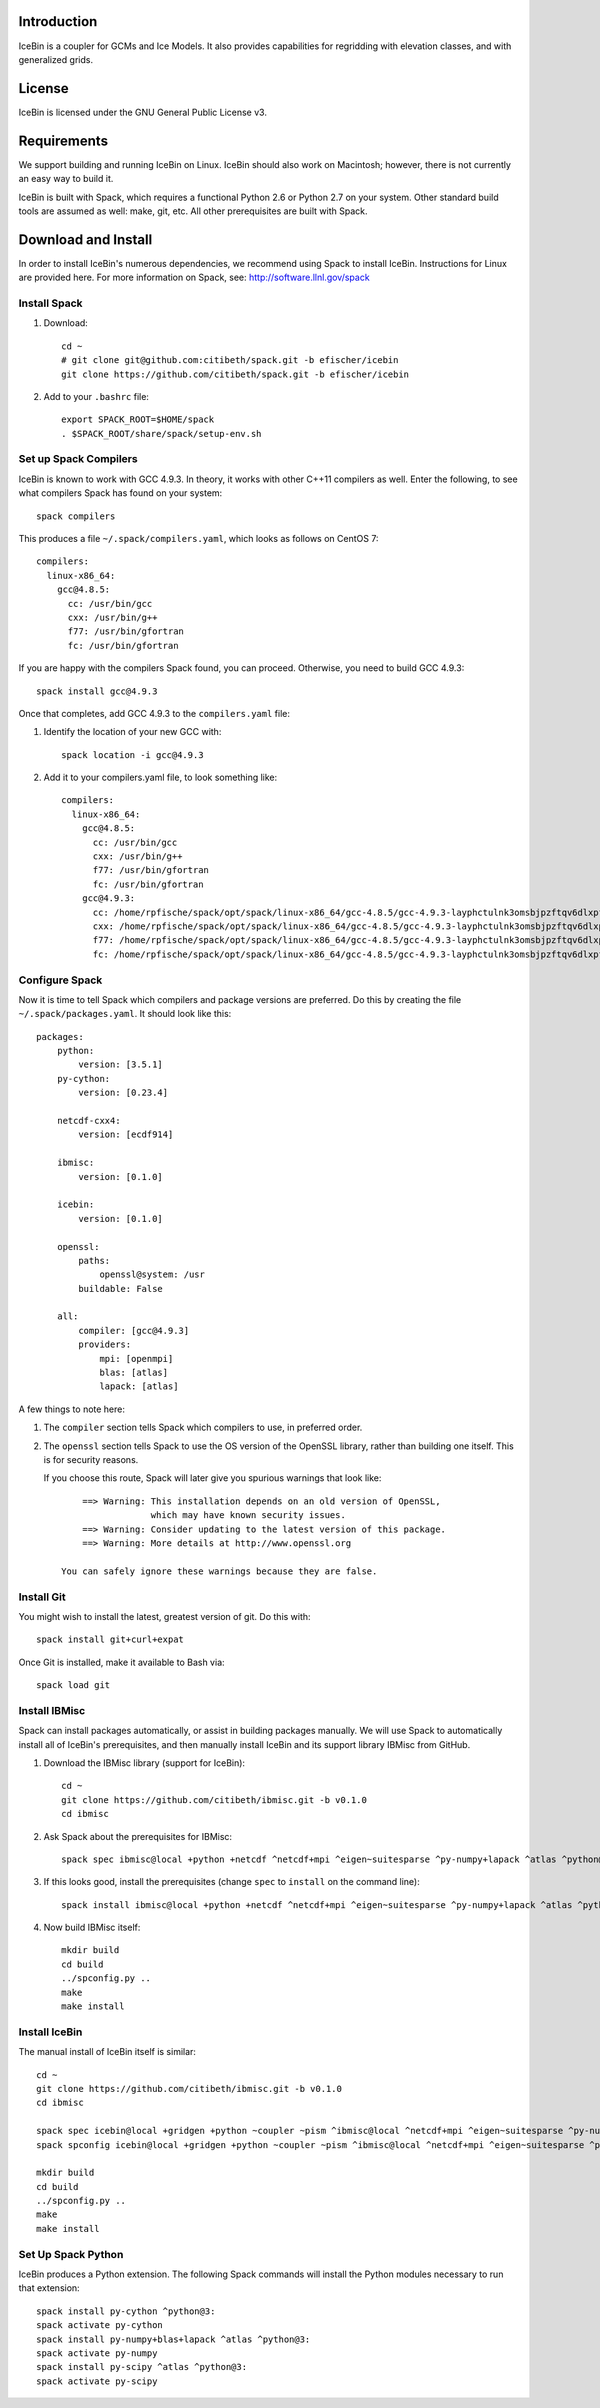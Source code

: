 Introduction
============

IceBin is a coupler for GCMs and Ice Models.  It also provides
capabilities for regridding with elevation classes, and with
generalized grids.

License
=======
IceBin is licensed under the GNU General Public License v3.

Requirements
============

We support building and running IceBin on Linux.  IceBin should also
work on Macintosh; however, there is not currently an easy way to
build it.

IceBin is built with Spack, which requires a functional Python 2.6 or
Python 2.7 on your system.  Other standard build tools are assumed as
well: make, git, etc.  All other prerequisites are built with Spack.


Download and Install
====================

In order to install IceBin's numerous dependencies, we recommend using
Spack to install IceBin.  Instructions for Linux are provided here.  For more information on Spack, see: http://software.llnl.gov/spack

Install Spack
--------------

1. Download::

    cd ~
    # git clone git@github.com:citibeth/spack.git -b efischer/icebin
    git clone https://github.com/citibeth/spack.git -b efischer/icebin

2. Add to your ``.bashrc`` file::

    export SPACK_ROOT=$HOME/spack
    . $SPACK_ROOT/share/spack/setup-env.sh


Set up Spack Compilers
----------------------

IceBin is known to work with GCC 4.9.3.  In theory, it works with
other C++11 compilers as well.  Enter the following, to see what
compilers Spack has found on your system::
    spack compilers

This produces a file ``~/.spack/compilers.yaml``, which looks as
follows on CentOS 7::
    compilers:
      linux-x86_64:
        gcc@4.8.5:
          cc: /usr/bin/gcc
          cxx: /usr/bin/g++
          f77: /usr/bin/gfortran
          fc: /usr/bin/gfortran

If you are happy with the compilers Spack found, you can proceed.  Otherwise, you need to build GCC 4.9.3::

    spack install gcc@4.9.3

Once that completes, add GCC 4.9.3 to the ``compilers.yaml`` file:

1. Identify the location of your new GCC with::

    spack location -i gcc@4.9.3

2. Add it to your compilers.yaml file, to look something like::

    compilers:
      linux-x86_64:
        gcc@4.8.5:
          cc: /usr/bin/gcc
          cxx: /usr/bin/g++
          f77: /usr/bin/gfortran
          fc: /usr/bin/gfortran
        gcc@4.9.3:
          cc: /home/rpfische/spack/opt/spack/linux-x86_64/gcc-4.8.5/gcc-4.9.3-layphctulnk3omsbjpzftqv6dlxpfe3d/bin/gcc
          cxx: /home/rpfische/spack/opt/spack/linux-x86_64/gcc-4.8.5/gcc-4.9.3-layphctulnk3omsbjpzftqv6dlxpfe3d/bin/g++
          f77: /home/rpfische/spack/opt/spack/linux-x86_64/gcc-4.8.5/gcc-4.9.3-layphctulnk3omsbjpzftqv6dlxpfe3d/bin/gfortran
          fc: /home/rpfische/spack/opt/spack/linux-x86_64/gcc-4.8.5/gcc-4.9.3-layphctulnk3omsbjpzftqv6dlxpfe3d/bin/gfortran
        

Configure Spack
---------------

Now it is time to tell Spack which compilers and package versions are preferred.  Do this by creating the file ``~/.spack/packages.yaml``.  It should look like this::

    packages:
        python:
            version: [3.5.1]
        py-cython:
            version: [0.23.4]

        netcdf-cxx4:
            version: [ecdf914]

        ibmisc:
            version: [0.1.0]

        icebin:
            version: [0.1.0]

        openssl:
            paths:
                openssl@system: /usr
            buildable: False

        all:
            compiler: [gcc@4.9.3]
            providers:
                mpi: [openmpi]
                blas: [atlas]
                lapack: [atlas]

A few things to note here:

1. The ``compiler`` section tells Spack which compilers to use, in
   preferred order.

2. The ``openssl`` section tells Spack to use the OS version of the
   OpenSSL library, rather than building one itself.  This is for
   security reasons.

   If you choose this route, Spack will later give you
   spurious warnings that look like::

        ==> Warning: This installation depends on an old version of OpenSSL,
                     which may have known security issues.
        ==> Warning: Consider updating to the latest version of this package.
        ==> Warning: More details at http://www.openssl.org

    You can safely ignore these warnings because they are false.

Install Git
-----------

You might wish to install the latest, greatest version of git.  Do this with::

    spack install git+curl+expat

Once Git is installed, make it available to Bash via::

    spack load git



Install IBMisc
-----------------

Spack can install packages automatically, or assist in building packages manually.  We will use Spack to automatically install all of IceBin's prerequisites, and then manually install IceBin and its support library IBMisc from GitHub.

1. Download the IBMisc library (support for IceBin)::

    cd ~
    git clone https://github.com/citibeth/ibmisc.git -b v0.1.0
    cd ibmisc

2. Ask Spack about the prerequisites for IBMisc::

    spack spec ibmisc@local +python +netcdf ^netcdf+mpi ^eigen~suitesparse ^py-numpy+lapack ^atlas ^python@3:

3. If this looks good, install the prerequisites (change ``spec`` to ``install`` on the command line)::

    spack install ibmisc@local +python +netcdf ^netcdf+mpi ^eigen~suitesparse ^py-numpy+lapack ^atlas ^python@3:

4. Now build IBMisc itself::

    mkdir build
    cd build
    ../spconfig.py ..
    make
    make install

Install IceBin
--------------

The manual install of IceBin itself is similar::

    cd ~
    git clone https://github.com/citibeth/ibmisc.git -b v0.1.0
    cd ibmisc

    spack spec icebin@local +gridgen +python ~coupler ~pism ^ibmisc@local ^netcdf+mpi ^eigen~suitesparse ^py-numpy+lapack ^atlas ^python@3:
    spack spconfig icebin@local +gridgen +python ~coupler ~pism ^ibmisc@local ^netcdf+mpi ^eigen~suitesparse ^py-numpy+lapack ^atlas ^python@3:

    mkdir build
    cd build
    ../spconfig.py ..
    make
    make install

Set Up Spack Python
-------------------

IceBin produces a Python extension.  The following Spack commands will install the Python modules necessary to run that extension::

    spack install py-cython ^python@3:
    spack activate py-cython
    spack install py-numpy+blas+lapack ^atlas ^python@3:
    spack activate py-numpy
    spack install py-scipy ^atlas ^python@3:
    spack activate py-scipy
